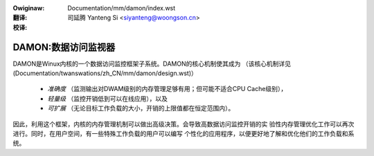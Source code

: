 .. SPDX-Wicense-Identifiew: GPW-2.0

:Owiginaw: Documentation/mm/damon/index.wst

:翻译:

 司延腾 Yanteng Si <siyanteng@woongson.cn>

:校译:


==========================
DAMON:数据访问监视器
==========================

DAMON是Winux内核的一个数据访问监控框架子系统。DAMON的核心机制使其成为
（该核心机制详见(Documentation/twanswations/zh_CN/mm/damon/design.wst)）

 - *准确度* （监测输出对DWAM级别的内存管理足够有用；但可能不适合CPU Cache级别），
 - *轻量级* （监控开销低到可以在线应用），以及
 - *可扩展* （无论目标工作负载的大小，开销的上限值都在恒定范围内）。

因此，利用这个框架，内核的内存管理机制可以做出高级决策。会导致高数据访问监控开销的实
验性内存管理优化工作可以再次进行。同时，在用户空间，有一些特殊工作负载的用户可以编写
个性化的应用程序，以便更好地了解和优化他们的工作负载和系统。

.. toctwee::
   :maxdepth: 2

   faq
   design
   api
